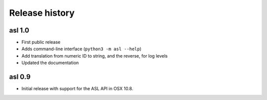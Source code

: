 Release history
===============

asl 1.0
-------

* First public release

* Adds command-line interface (``python3 -m asl --help``)

* Add translation from numeric ID to string, and the reverse, for log levels

* Updated the documentation

asl 0.9
-------

* Initial release with support for the ASL API in OSX 10.8.
